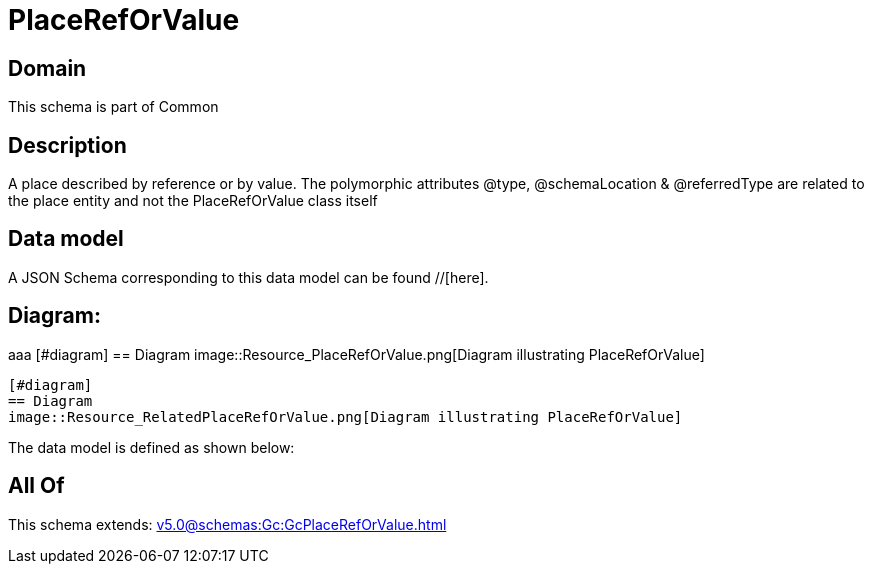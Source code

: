 = PlaceRefOrValue

[#domain]
== Domain

This schema is part of Common

[#description]
== Description
A place described by reference or by value. The polymorphic attributes @type, @schemaLocation &amp; @referredType are related to the place entity and not the PlaceRefOrValue class itself


[#data_model]
== Data model

A JSON Schema corresponding to this data model can be found //[here].

== Diagram:
aaa
            [#diagram]
            == Diagram
            image::Resource_PlaceRefOrValue.png[Diagram illustrating PlaceRefOrValue]
            
            [#diagram]
            == Diagram
            image::Resource_RelatedPlaceRefOrValue.png[Diagram illustrating PlaceRefOrValue]
            

The data model is defined as shown below:


[#all_of]
== All Of

This schema extends: xref:v5.0@schemas:Gc:GcPlaceRefOrValue.adoc[]
